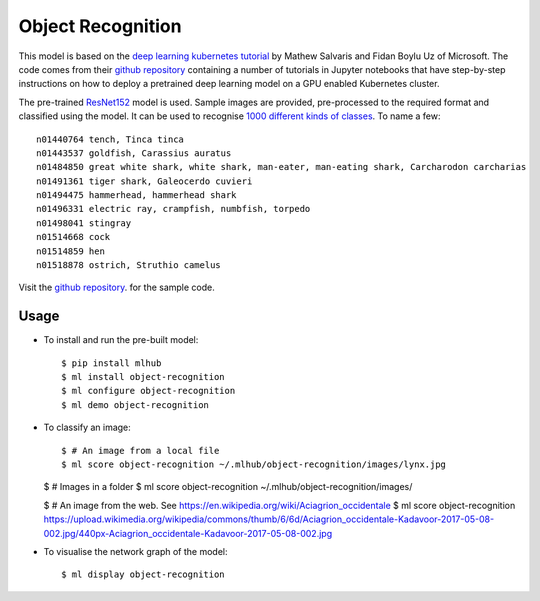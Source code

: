 ==================
Object Recognition
==================

This model is based on the `deep learning kubernetes
tutorial <https://blogs.technet.microsoft.com/machinelearning/2018/04/19/deploying-deep-learning-models-on-kubernetes-with-gpus/>`__
by Mathew Salvaris and Fidan Boylu Uz of Microsoft. The code comes from
their `github
repository <https://github.com/Microsoft/AKSDeploymentTutorial>`__
containing a number of tutorials in Jupyter notebooks that have
step-by-step instructions on how to deploy a pretrained deep learning
model on a GPU enabled Kubernetes cluster.

The pre-trained `ResNet152
<https://www.tensorflow.org/hub/modules/google/imagenet/resnet_v1_152/classification/1>`__
model is used. Sample images are provided, pre-processed to the
required format and classified using the model.  It can be used to
recognise `1000 different kinds of classes
<http://data.dmlc.ml/mxnet/models/imagenet/synset.txt>`__.  To name a few::

  n01440764 tench, Tinca tinca
  n01443537 goldfish, Carassius auratus
  n01484850 great white shark, white shark, man-eater, man-eating shark, Carcharodon carcharias
  n01491361 tiger shark, Galeocerdo cuvieri
  n01494475 hammerhead, hammerhead shark
  n01496331 electric ray, crampfish, numbfish, torpedo
  n01498041 stingray
  n01514668 cock
  n01514859 hen
  n01518878 ostrich, Struthio camelus

Visit the `github repository
<https://Github.com/mlhubber/mlmodels/tree/master/object-recognition>`_.  for
the sample code.

-----
Usage
-----

* To install and run the pre-built model::

  $ pip install mlhub
  $ ml install object-recognition
  $ ml configure object-recognition
  $ ml demo object-recognition

* To classify an image::

  $ # An image from a local file
  $ ml score object-recognition ~/.mlhub/object-recognition/images/lynx.jpg

  $ # Images in a folder
  $ ml score object-recognition ~/.mlhub/object-recognition/images/

  $ # An image from the web.  See https://en.wikipedia.org/wiki/Aciagrion_occidentale
  $ ml score object-recognition https://upload.wikimedia.org/wikipedia/commons/thumb/6/6d/Aciagrion_occidentale-Kadavoor-2017-05-08-002.jpg/440px-Aciagrion_occidentale-Kadavoor-2017-05-08-002.jpg

* To visualise the network graph of the model::

  $ ml display object-recognition


